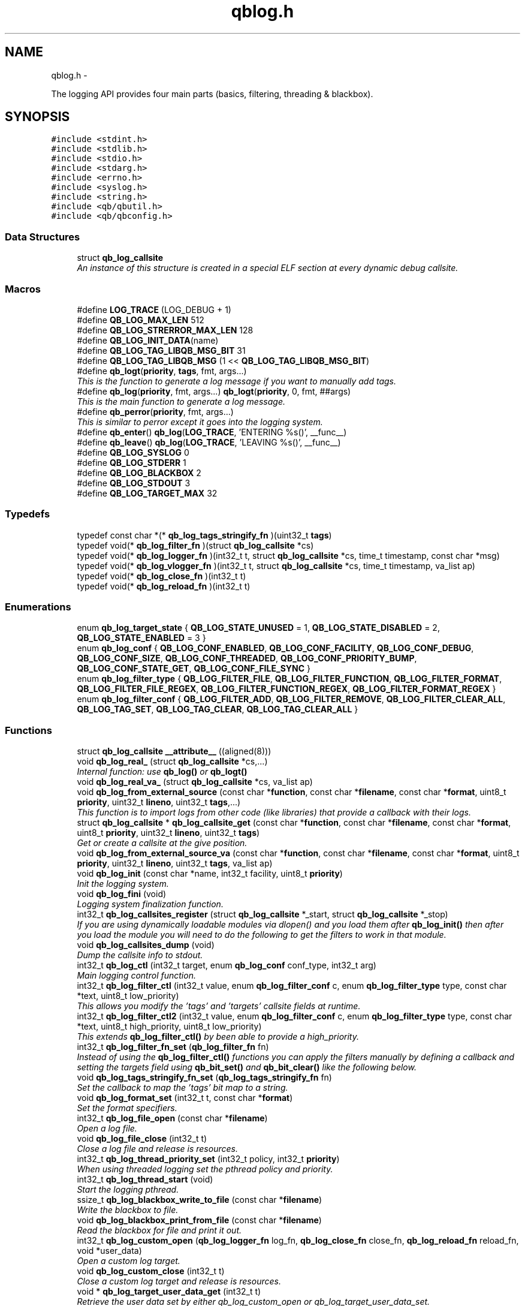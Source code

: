 .TH "qblog.h" 3 "Tue Aug 26 2014" "Version 0.17.1" "libqb" \" -*- nroff -*-
.ad l
.nh
.SH NAME
qblog.h \- 
.PP
The logging API provides four main parts (basics, filtering, threading & blackbox)\&.  

.SH SYNOPSIS
.br
.PP
\fC#include <stdint\&.h>\fP
.br
\fC#include <stdlib\&.h>\fP
.br
\fC#include <stdio\&.h>\fP
.br
\fC#include <stdarg\&.h>\fP
.br
\fC#include <errno\&.h>\fP
.br
\fC#include <syslog\&.h>\fP
.br
\fC#include <string\&.h>\fP
.br
\fC#include <qb/qbutil\&.h>\fP
.br
\fC#include <qb/qbconfig\&.h>\fP
.br

.SS "Data Structures"

.in +1c
.ti -1c
.RI "struct \fBqb_log_callsite\fP"
.br
.RI "\fIAn instance of this structure is created in a special ELF section at every dynamic debug callsite\&. \fP"
.in -1c
.SS "Macros"

.in +1c
.ti -1c
.RI "#define \fBLOG_TRACE\fP   (LOG_DEBUG + 1)"
.br
.ti -1c
.RI "#define \fBQB_LOG_MAX_LEN\fP   512"
.br
.ti -1c
.RI "#define \fBQB_LOG_STRERROR_MAX_LEN\fP   128"
.br
.ti -1c
.RI "#define \fBQB_LOG_INIT_DATA\fP(name)"
.br
.ti -1c
.RI "#define \fBQB_LOG_TAG_LIBQB_MSG_BIT\fP   31"
.br
.ti -1c
.RI "#define \fBQB_LOG_TAG_LIBQB_MSG\fP   (1 << \fBQB_LOG_TAG_LIBQB_MSG_BIT\fP)"
.br
.ti -1c
.RI "#define \fBqb_logt\fP(\fBpriority\fP, \fBtags\fP, fmt, args\&.\&.\&.)"
.br
.RI "\fIThis is the function to generate a log message if you want to manually add tags\&. \fP"
.ti -1c
.RI "#define \fBqb_log\fP(\fBpriority\fP, fmt, args\&.\&.\&.)   \fBqb_logt\fP(\fBpriority\fP, 0, fmt, ##args)"
.br
.RI "\fIThis is the main function to generate a log message\&. \fP"
.ti -1c
.RI "#define \fBqb_perror\fP(\fBpriority\fP, fmt, args\&.\&.\&.)"
.br
.RI "\fIThis is similar to perror except it goes into the logging system\&. \fP"
.ti -1c
.RI "#define \fBqb_enter\fP()   \fBqb_log\fP(\fBLOG_TRACE\fP, 'ENTERING %s()', __func__)"
.br
.ti -1c
.RI "#define \fBqb_leave\fP()   \fBqb_log\fP(\fBLOG_TRACE\fP, 'LEAVING %s()', __func__)"
.br
.ti -1c
.RI "#define \fBQB_LOG_SYSLOG\fP   0"
.br
.ti -1c
.RI "#define \fBQB_LOG_STDERR\fP   1"
.br
.ti -1c
.RI "#define \fBQB_LOG_BLACKBOX\fP   2"
.br
.ti -1c
.RI "#define \fBQB_LOG_STDOUT\fP   3"
.br
.ti -1c
.RI "#define \fBQB_LOG_TARGET_MAX\fP   32"
.br
.in -1c
.SS "Typedefs"

.in +1c
.ti -1c
.RI "typedef const char *(* \fBqb_log_tags_stringify_fn\fP )(uint32_t \fBtags\fP)"
.br
.ti -1c
.RI "typedef void(* \fBqb_log_filter_fn\fP )(struct \fBqb_log_callsite\fP *cs)"
.br
.ti -1c
.RI "typedef void(* \fBqb_log_logger_fn\fP )(int32_t t, struct \fBqb_log_callsite\fP *cs, time_t timestamp, const char *msg)"
.br
.ti -1c
.RI "typedef void(* \fBqb_log_vlogger_fn\fP )(int32_t t, struct \fBqb_log_callsite\fP *cs, time_t timestamp, va_list ap)"
.br
.ti -1c
.RI "typedef void(* \fBqb_log_close_fn\fP )(int32_t t)"
.br
.ti -1c
.RI "typedef void(* \fBqb_log_reload_fn\fP )(int32_t t)"
.br
.in -1c
.SS "Enumerations"

.in +1c
.ti -1c
.RI "enum \fBqb_log_target_state\fP { \fBQB_LOG_STATE_UNUSED\fP =  1, \fBQB_LOG_STATE_DISABLED\fP =  2, \fBQB_LOG_STATE_ENABLED\fP =  3 }"
.br
.ti -1c
.RI "enum \fBqb_log_conf\fP { \fBQB_LOG_CONF_ENABLED\fP, \fBQB_LOG_CONF_FACILITY\fP, \fBQB_LOG_CONF_DEBUG\fP, \fBQB_LOG_CONF_SIZE\fP, \fBQB_LOG_CONF_THREADED\fP, \fBQB_LOG_CONF_PRIORITY_BUMP\fP, \fBQB_LOG_CONF_STATE_GET\fP, \fBQB_LOG_CONF_FILE_SYNC\fP }"
.br
.ti -1c
.RI "enum \fBqb_log_filter_type\fP { \fBQB_LOG_FILTER_FILE\fP, \fBQB_LOG_FILTER_FUNCTION\fP, \fBQB_LOG_FILTER_FORMAT\fP, \fBQB_LOG_FILTER_FILE_REGEX\fP, \fBQB_LOG_FILTER_FUNCTION_REGEX\fP, \fBQB_LOG_FILTER_FORMAT_REGEX\fP }"
.br
.ti -1c
.RI "enum \fBqb_log_filter_conf\fP { \fBQB_LOG_FILTER_ADD\fP, \fBQB_LOG_FILTER_REMOVE\fP, \fBQB_LOG_FILTER_CLEAR_ALL\fP, \fBQB_LOG_TAG_SET\fP, \fBQB_LOG_TAG_CLEAR\fP, \fBQB_LOG_TAG_CLEAR_ALL\fP }"
.br
.in -1c
.SS "Functions"

.in +1c
.ti -1c
.RI "struct \fBqb_log_callsite\fP \fB__attribute__\fP ((aligned(8)))"
.br
.ti -1c
.RI "void \fBqb_log_real_\fP (struct \fBqb_log_callsite\fP *cs,\&.\&.\&.)"
.br
.RI "\fIInternal function: use \fBqb_log()\fP or \fBqb_logt()\fP \fP"
.ti -1c
.RI "void \fBqb_log_real_va_\fP (struct \fBqb_log_callsite\fP *cs, va_list ap)"
.br
.ti -1c
.RI "void \fBqb_log_from_external_source\fP (const char *\fBfunction\fP, const char *\fBfilename\fP, const char *\fBformat\fP, uint8_t \fBpriority\fP, uint32_t \fBlineno\fP, uint32_t \fBtags\fP,\&.\&.\&.)"
.br
.RI "\fIThis function is to import logs from other code (like libraries) that provide a callback with their logs\&. \fP"
.ti -1c
.RI "struct \fBqb_log_callsite\fP * \fBqb_log_callsite_get\fP (const char *\fBfunction\fP, const char *\fBfilename\fP, const char *\fBformat\fP, uint8_t \fBpriority\fP, uint32_t \fBlineno\fP, uint32_t \fBtags\fP)"
.br
.RI "\fIGet or create a callsite at the give position\&. \fP"
.ti -1c
.RI "void \fBqb_log_from_external_source_va\fP (const char *\fBfunction\fP, const char *\fBfilename\fP, const char *\fBformat\fP, uint8_t \fBpriority\fP, uint32_t \fBlineno\fP, uint32_t \fBtags\fP, va_list ap)"
.br
.ti -1c
.RI "void \fBqb_log_init\fP (const char *name, int32_t facility, uint8_t \fBpriority\fP)"
.br
.RI "\fIInit the logging system\&. \fP"
.ti -1c
.RI "void \fBqb_log_fini\fP (void)"
.br
.RI "\fILogging system finalization function\&. \fP"
.ti -1c
.RI "int32_t \fBqb_log_callsites_register\fP (struct \fBqb_log_callsite\fP *_start, struct \fBqb_log_callsite\fP *_stop)"
.br
.RI "\fIIf you are using dynamically loadable modules via dlopen() and you load them after \fBqb_log_init()\fP then after you load the module you will need to do the following to get the filters to work in that module\&. \fP"
.ti -1c
.RI "void \fBqb_log_callsites_dump\fP (void)"
.br
.RI "\fIDump the callsite info to stdout\&. \fP"
.ti -1c
.RI "int32_t \fBqb_log_ctl\fP (int32_t target, enum \fBqb_log_conf\fP conf_type, int32_t arg)"
.br
.RI "\fIMain logging control function\&. \fP"
.ti -1c
.RI "int32_t \fBqb_log_filter_ctl\fP (int32_t value, enum \fBqb_log_filter_conf\fP c, enum \fBqb_log_filter_type\fP type, const char *text, uint8_t low_priority)"
.br
.RI "\fIThis allows you modify the 'tags' and 'targets' callsite fields at runtime\&. \fP"
.ti -1c
.RI "int32_t \fBqb_log_filter_ctl2\fP (int32_t value, enum \fBqb_log_filter_conf\fP c, enum \fBqb_log_filter_type\fP type, const char *text, uint8_t high_priority, uint8_t low_priority)"
.br
.RI "\fIThis extends \fBqb_log_filter_ctl()\fP by been able to provide a high_priority\&. \fP"
.ti -1c
.RI "int32_t \fBqb_log_filter_fn_set\fP (\fBqb_log_filter_fn\fP fn)"
.br
.RI "\fIInstead of using the \fBqb_log_filter_ctl()\fP functions you can apply the filters manually by defining a callback and setting the targets field using \fBqb_bit_set()\fP and \fBqb_bit_clear()\fP like the following below\&. \fP"
.ti -1c
.RI "void \fBqb_log_tags_stringify_fn_set\fP (\fBqb_log_tags_stringify_fn\fP fn)"
.br
.RI "\fISet the callback to map the 'tags' bit map to a string\&. \fP"
.ti -1c
.RI "void \fBqb_log_format_set\fP (int32_t t, const char *\fBformat\fP)"
.br
.RI "\fISet the format specifiers\&. \fP"
.ti -1c
.RI "int32_t \fBqb_log_file_open\fP (const char *\fBfilename\fP)"
.br
.RI "\fIOpen a log file\&. \fP"
.ti -1c
.RI "void \fBqb_log_file_close\fP (int32_t t)"
.br
.RI "\fIClose a log file and release is resources\&. \fP"
.ti -1c
.RI "int32_t \fBqb_log_thread_priority_set\fP (int32_t policy, int32_t \fBpriority\fP)"
.br
.RI "\fIWhen using threaded logging set the pthread policy and priority\&. \fP"
.ti -1c
.RI "int32_t \fBqb_log_thread_start\fP (void)"
.br
.RI "\fIStart the logging pthread\&. \fP"
.ti -1c
.RI "ssize_t \fBqb_log_blackbox_write_to_file\fP (const char *\fBfilename\fP)"
.br
.RI "\fIWrite the blackbox to file\&. \fP"
.ti -1c
.RI "void \fBqb_log_blackbox_print_from_file\fP (const char *\fBfilename\fP)"
.br
.RI "\fIRead the blackbox for file and print it out\&. \fP"
.ti -1c
.RI "int32_t \fBqb_log_custom_open\fP (\fBqb_log_logger_fn\fP log_fn, \fBqb_log_close_fn\fP close_fn, \fBqb_log_reload_fn\fP reload_fn, void *user_data)"
.br
.RI "\fIOpen a custom log target\&. \fP"
.ti -1c
.RI "void \fBqb_log_custom_close\fP (int32_t t)"
.br
.RI "\fIClose a custom log target and release is resources\&. \fP"
.ti -1c
.RI "void * \fBqb_log_target_user_data_get\fP (int32_t t)"
.br
.RI "\fIRetrieve the user data set by either qb_log_custom_open or qb_log_target_user_data_set\&. \fP"
.ti -1c
.RI "int32_t \fBqb_log_target_user_data_set\fP (int32_t t, void *user_data)"
.br
.RI "\fIAssociate user data with this log target\&. \fP"
.ti -1c
.RI "void \fBqb_log_target_format\fP (int32_t target, struct \fBqb_log_callsite\fP *cs, time_t timestamp, const char *formatted_message, char *output_buffer)"
.br
.RI "\fIformat the callsite and timestamp info according to the format set using \fBqb_log_format_set()\fP It is intended to be used from your custom logger function\&. \fP"
.ti -1c
.RI "int32_t \fBqb_log_facility2int\fP (const char *fname)"
.br
.RI "\fIConvert string 'auth' to equivalent number 'LOG_AUTH' etc\&. \fP"
.ti -1c
.RI "const char * \fBqb_log_facility2str\fP (int32_t fnum)"
.br
.RI "\fIConvert number 'LOG_AUTH' to equivalent string 'auth' etc\&. \fP"
.in -1c
.SS "Variables"

.in +1c
.ti -1c
.RI "const char * \fBfunction\fP"
.br
.ti -1c
.RI "const char * \fBfilename\fP"
.br
.ti -1c
.RI "const char * \fBformat\fP"
.br
.ti -1c
.RI "uint8_t \fBpriority\fP"
.br
.ti -1c
.RI "uint32_t \fBlineno\fP"
.br
.ti -1c
.RI "uint32_t \fBtargets\fP"
.br
.ti -1c
.RI "uint32_t \fBtags\fP"
.br
.ti -1c
.RI "struct \fBqb_log_callsite\fP \fB__start___verbose\fP []"
.br
.ti -1c
.RI "struct \fBqb_log_callsite\fP \fB__stop___verbose\fP []"
.br
.ti -1c
.RI "enum \fBqb_log_target_state\fP \fB__attribute__\fP"
.br
.in -1c
.SH "Detailed Description"
.PP 
The logging API provides four main parts (basics, filtering, threading & blackbox)\&. 

The idea behind this logging system is not to be prescriptive but to provide a set of tools to help the developer achieve what they want quickly and easily\&.
.PP
\fBBasic logging API\&.\fP
.RS 4
Call \fBqb_log()\fP to generate a log message\&. Then to write the message somewhere meaningful call \fBqb_log_ctl()\fP to configure the targets\&.
.RE
.PP
Simplist possible use: 
.PP
.nf
   main() {
        qb_log_init('simple-log', LOG_DAEMON, LOG_INFO);
        // \&.\&.\&.
        qb_log(LOG_WARNING, 'watch out');
        // \&.\&.\&.
        qb_log_fini();
   }

.fi
.PP
.PP
\fBConfiguring log targets\&.\fP
.RS 4
A log target can by syslog, stderr, the blackbox or a text file\&. By default only syslog is enabled\&.
.RE
.PP
To enable a target do the following 
.PP
.nf
        qb_log_ctl(QB_LOG_BLACKBOX, QB_LOG_CONF_ENABLED, QB_TRUE);

.fi
.PP
.PP
syslog, stderr and the blackbox are static (they don't need to be created, just enabled or disabled\&. However you can open multiple logfiles (32 - QB_LOG_BLACKBOX)\&. To do this use the following code\&. 
.PP
.nf
        mytarget = qb_log_file_open('/var/log/mylogfile');
        qb_log_ctl(mytarget, QB_LOG_CONF_ENABLED, QB_TRUE);

.fi
.PP
.PP
Once your targets are enabled/opened you can configure them as follows: Configure the size of blackbox 
.PP
.nf
        qb_log_ctl(QB_LOG_BLACKBOX, QB_LOG_CONF_SIZE, 1024*10);

.fi
.PP
.PP
Make logging to file threaded: 
.PP
.nf
        qb_log_ctl(mytarget, QB_LOG_CONF_THREADED, QB_TRUE);

.fi
.PP
.PP
To workaround your syslog daemon filtering all messages > LOG_INFO 
.PP
.nf
        qb_log_ctl(QB_LOG_SYSLOG, QB_LOG_CONF_PRIORITY_BUMP,
                   LOG_INFO - LOG_DEBUG);

.fi
.PP
.PP
To ensure all logs to file targets are fsync'ed (default QB_FALSE) 
.PP
.nf
        qb_log_ctl(mytarget, QB_LOG_CONF_FILE_SYNC, QB_TRUE);

.fi
.PP
.PP
\fBFiltering messages\&.\fP
.RS 4
To have more power over what log messages go to which target you can apply filters to the targets\&. What happens is the desired callsites have the correct bit set\&. Then when the log message is generated it gets sent to the targets based on which bit is set in the callsite's 'target' bitmap\&. Messages can be filtered based on the:
.IP "1." 4
filename + priority
.IP "2." 4
function name + priority
.IP "3." 4
format string + priority
.PP
.RE
.PP
So to make all logs from evil_fnunction() go to stderr do the following: 
.PP
.nf
        qb_log_filter_ctl(QB_LOG_STDERR, QB_LOG_FILTER_ADD,
                          QB_LOG_FILTER_FUNCTION, 'evil_fnunction', LOG_TRACE);

.fi
.PP
.PP
So to make all logs from totem* (with a priority <= LOG_INFO) go to stderr do the following: 
.PP
.nf
        qb_log_filter_ctl(QB_LOG_STDERR, QB_LOG_FILTER_ADD,
                          QB_LOG_FILTER_FILE, 'totem', LOG_INFO);

.fi
.PP
.PP
So to make all logs with the substring 'ringbuffer' go to stderr do the following: 
.PP
.nf
        qb_log_filter_ctl(QB_LOG_STDERR, QB_LOG_FILTER_ADD,
                          QB_LOG_FILTER_FORMAT, 'ringbuffer', LOG_TRACE);

.fi
.PP
.PP
\fBThread safe non-blocking logging\&.\fP
.RS 4
Logging is only thread safe when threaded logging is in use\&. If you plan on logging from multiple threads, you must initialize libqb's logger thread and use qg_log_filter_ctl to set the QB_LOG_CONF_THREADED flag on all the logging targets in use\&.
.RE
.PP
To achieve non-blocking logging you can use threaded logging as well So any calls to write() or syslog() will not hold up your program\&.
.PP
Threaded logging use: 
.PP
.nf
   main() {
        qb_log_init('simple-log', LOG_DAEMON, LOG_INFO);
        qb_log_ctl(QB_LOG_SYSLOG, QB_LOG_CONF_THREADED, QB_TRUE);
        // \&.\&.\&.
        daemonize();
        // call this after you fork()
        qb_log_thread_start();
        // \&.\&.\&.
        qb_log(LOG_WARNING, 'watch out');
        // \&.\&.\&.
        qb_log_fini();
   }

.fi
.PP
.PP
\fBA blackbox for in-field diagnosis\&.\fP
.RS 4
This stores log messages in a ringbuffer so they can be written to file if the program crashes (you will need to catch SIGSEGV)\&. These can then be easily printed out later\&.
.RE
.PP
\fBNote:\fP
.RS 4
the blackbox is not enabled by default\&.
.RE
.PP
Blackbox usage: 
.PP
.nf
   static void sigsegv_handler(int sig)
   {
        (void)signal (SIGSEGV, SIG_DFL);
        qb_log_blackbox_write_to_file('simple-log\&.fdata');
        qb_log_fini();
        raise(SIGSEGV);
   }
  
   main() {
  
        signal(SIGSEGV, sigsegv_handler);
  
        qb_log_init('simple-log', LOG_DAEMON, LOG_INFO);
        qb_log_filter_ctl(QB_LOG_BLACKBOX, QB_LOG_FILTER_ADD,
                          QB_LOG_FILTER_FILE, '*', LOG_DEBUG);
        qb_log_ctl(QB_LOG_BLACKBOX, QB_LOG_CONF_SIZE, 1024*10);
        qb_log_ctl(QB_LOG_BLACKBOX, QB_LOG_CONF_ENABLED, QB_TRUE);
        // \&.\&.\&.
        qb_log(LOG_WARNING, 'watch out');
        // \&.\&.\&.
        qb_log_fini();
   }

.fi
.PP
.PP
\fBTagging messages\&.\fP
.RS 4
You can tag messages using the second argument to \fBqb_logt()\fP or by using \fBqb_log_filter_ctl()\fP\&. This can be used to add feature or sub-system information to the logs\&.
.RE
.PP
.PP
.nf
   const char* my_tags_stringify(uint32_t tags) {
        if (qb_bit_is_set(tags, QB_LOG_TAG_LIBQB_MSG_BIT) {
                return 'libqb';
        } else if (tags == 3) {
                return 'three';
        } else {
                return 'MAIN';
        }
   }
   main() {
        // \&.\&.\&.
        qb_log_tags_stringify_fn_set(my_tags_stringify);
        qb_log_format_set(QB_LOG_STDERR, '[%5g] %p %b');
        // \&.\&.\&.
        qb_logt(LOG_INFO, 3, 'hello');
        qb_logt(LOG_INFO, 0, 'hello');
   }
.fi
.PP
 The code above will produce: 
.PP
.nf
   [libqb] some message
   [three] info hello
   [MAIN ] info hello

.fi
.PP
 
.SH "Macro Definition Documentation"
.PP 
.SS "#define LOG_TRACE   (LOG_DEBUG + 1)"

.SS "#define qb_enter()   \fBqb_log\fP(\fBLOG_TRACE\fP, 'ENTERING %s()', __func__)"

.SS "#define qb_leave()   \fBqb_log\fP(\fBLOG_TRACE\fP, 'LEAVING %s()', __func__)"

.SS "#define qb_log(\fBpriority\fP, fmt, args\&.\&.\&.)   \fBqb_logt\fP(\fBpriority\fP, 0, fmt, ##args)"

.PP
This is the main function to generate a log message\&. \fBParameters:\fP
.RS 4
\fIpriority\fP this takes syslog priorities\&. 
.br
\fIfmt\fP usual printf style format specifiers 
.br
\fIargs\fP usual printf style args 
.RE
.PP

.SS "#define QB_LOG_BLACKBOX   2"

.SS "#define QB_LOG_INIT_DATA(name)"
\fBValue:\fP
.PP
.nf
void name(void);                                                   \
    void name(void) { if (__start___verbose != __stop___verbose) {assert(1);} } \
    void __attribute__ ((constructor)) name(void);
.fi
.SS "#define QB_LOG_MAX_LEN   512"

.SS "#define QB_LOG_STDERR   1"

.SS "#define QB_LOG_STDOUT   3"

.SS "#define QB_LOG_STRERROR_MAX_LEN   128"

.SS "#define QB_LOG_SYSLOG   0"

.SS "#define QB_LOG_TAG_LIBQB_MSG   (1 << \fBQB_LOG_TAG_LIBQB_MSG_BIT\fP)"

.SS "#define QB_LOG_TAG_LIBQB_MSG_BIT   31"

.SS "#define QB_LOG_TARGET_MAX   32"

.SS "#define qb_logt(\fBpriority\fP, \fBtags\fP, fmt, args\&.\&.\&.)"
\fBValue:\fP
.PP
.nf
do {                     \
        static struct qb_log_callsite descriptor                        \
        __attribute__((section('__verbose'), aligned(8))) =             \
        { __func__, __FILE__, fmt, priority, __LINE__, 0, tags };       \
        qb_log_real_(&descriptor, ##args);                              \
    } while(0)
.fi
.PP
This is the function to generate a log message if you want to manually add tags\&. \fBParameters:\fP
.RS 4
\fIpriority\fP this takes syslog priorities\&. 
.br
\fItags\fP this is a uint32_t that you can use with \fBqb_log_tags_stringify_fn_set()\fP to 'tag' a log message with a feature or sub-system then you can use '%g' in the format specifer to print it out\&. 
.br
\fIfmt\fP usual printf style format specifiers 
.br
\fIargs\fP usual printf style args 
.RE
.PP

.SS "#define qb_perror(\fBpriority\fP, fmt, args\&.\&.\&.)"
\fBValue:\fP
.PP
.nf
do {                              \
        char _perr_buf_[QB_LOG_STRERROR_MAX_LEN];                       \
        const char *_perr_str_ = qb_strerror_r(errno, _perr_buf_, sizeof(_perr_buf_));  \
        qb_logt(priority, 0, fmt ': %s (%d)', ##args, _perr_str_, errno);               \
    } while(0)
.fi
.PP
This is similar to perror except it goes into the logging system\&. \fBParameters:\fP
.RS 4
\fIpriority\fP this takes syslog priorities\&. 
.br
\fIfmt\fP usual printf style format specifiers 
.br
\fIargs\fP usual printf style args 
.RE
.PP

.SH "Typedef Documentation"
.PP 
.SS "typedef void(* qb_log_close_fn)(int32_t t)"

.SS "typedef void(* qb_log_filter_fn)(struct \fBqb_log_callsite\fP *cs)"

.SS "typedef void(* qb_log_logger_fn)(int32_t t, struct \fBqb_log_callsite\fP *cs, time_t timestamp, const char *msg)"

.SS "typedef void(* qb_log_reload_fn)(int32_t t)"

.SS "typedef const char*(* qb_log_tags_stringify_fn)(uint32_t \fBtags\fP)"

.SS "typedef void(* qb_log_vlogger_fn)(int32_t t, struct \fBqb_log_callsite\fP *cs, time_t timestamp, va_list ap)"

.SH "Enumeration Type Documentation"
.PP 
.SS "enum \fBqb_log_conf\fP"

.PP
\fBEnumerator: \fP
.in +1c
.TP
\fB\fIQB_LOG_CONF_ENABLED \fP\fP
.TP
\fB\fIQB_LOG_CONF_FACILITY \fP\fP
.TP
\fB\fIQB_LOG_CONF_DEBUG \fP\fP
.TP
\fB\fIQB_LOG_CONF_SIZE \fP\fP
.TP
\fB\fIQB_LOG_CONF_THREADED \fP\fP
.TP
\fB\fIQB_LOG_CONF_PRIORITY_BUMP \fP\fP
.TP
\fB\fIQB_LOG_CONF_STATE_GET \fP\fP
.TP
\fB\fIQB_LOG_CONF_FILE_SYNC \fP\fP

.SS "enum \fBqb_log_filter_conf\fP"

.PP
\fBEnumerator: \fP
.in +1c
.TP
\fB\fIQB_LOG_FILTER_ADD \fP\fP
.TP
\fB\fIQB_LOG_FILTER_REMOVE \fP\fP
.TP
\fB\fIQB_LOG_FILTER_CLEAR_ALL \fP\fP
.TP
\fB\fIQB_LOG_TAG_SET \fP\fP
.TP
\fB\fIQB_LOG_TAG_CLEAR \fP\fP
.TP
\fB\fIQB_LOG_TAG_CLEAR_ALL \fP\fP

.SS "enum \fBqb_log_filter_type\fP"

.PP
\fBEnumerator: \fP
.in +1c
.TP
\fB\fIQB_LOG_FILTER_FILE \fP\fP
.TP
\fB\fIQB_LOG_FILTER_FUNCTION \fP\fP
.TP
\fB\fIQB_LOG_FILTER_FORMAT \fP\fP
.TP
\fB\fIQB_LOG_FILTER_FILE_REGEX \fP\fP
.TP
\fB\fIQB_LOG_FILTER_FUNCTION_REGEX \fP\fP
.TP
\fB\fIQB_LOG_FILTER_FORMAT_REGEX \fP\fP

.SS "enum \fBqb_log_target_state\fP"

.PP
\fBEnumerator: \fP
.in +1c
.TP
\fB\fIQB_LOG_STATE_UNUSED \fP\fP
.TP
\fB\fIQB_LOG_STATE_DISABLED \fP\fP
.TP
\fB\fIQB_LOG_STATE_ENABLED \fP\fP

.SH "Function Documentation"
.PP 
.SS "struct \fBqb_log_callsite\fP __attribute__ ((aligned(8)))"

.SS "void qb_log_blackbox_print_from_file (const char *filename)"

.PP
Read the blackbox for file and print it out\&. 
.SS "ssize_t qb_log_blackbox_write_to_file (const char *filename)"

.PP
Write the blackbox to file\&. 
.SS "struct \fBqb_log_callsite\fP* qb_log_callsite_get (const char *function, const char *filename, const char *format, uint8_tpriority, uint32_tlineno, uint32_ttags)\fC [read]\fP"

.PP
Get or create a callsite at the give position\&. The result can then be passed into \fBqb_log_real_()\fP
.PP
\fBParameters:\fP
.RS 4
\fIfunction\fP originating function name 
.br
\fIfilename\fP originating filename 
.br
\fIformat\fP format string 
.br
\fIpriority\fP this takes syslog priorities\&. 
.br
\fIlineno\fP file line number 
.br
\fItags\fP the tag 
.RE
.PP

.SS "void qb_log_callsites_dump (void)"

.PP
Dump the callsite info to stdout\&. 
.SS "int32_t qb_log_callsites_register (struct \fBqb_log_callsite\fP *_start, struct \fBqb_log_callsite\fP *_stop)"

.PP
If you are using dynamically loadable modules via dlopen() and you load them after \fBqb_log_init()\fP then after you load the module you will need to do the following to get the filters to work in that module\&. .PP
.nf
        _start = dlsym (dl_handle, '__start___verbose');
        _stop = dlsym (dl_handle, '__stop___verbose');
        qb_log_callsites_register(_start, _stop);
.fi
.PP
 
.SS "int32_t qb_log_ctl (int32_ttarget, enum \fBqb_log_conf\fPconf_type, int32_targ)"

.PP
Main logging control function\&. \fBParameters:\fP
.RS 4
\fItarget\fP QB_LOG_SYSLOG, QB_LOG_STDERR or result from \fBqb_log_file_open()\fP 
.br
\fIconf_type\fP what to configure 
.br
\fIarg\fP the new value 
.RE
.PP
\fBSee also:\fP
.RS 4
\fBqb_log_conf\fP
.RE
.PP
\fBReturn values:\fP
.RS 4
\fI-errno\fP on error 
.br
\fI0\fP on success 
.br
\fIqb_log_target_state\fP for QB_LOG_CONF_STATE_GET 
.RE
.PP

.SS "void qb_log_custom_close (int32_tt)"

.PP
Close a custom log target and release is resources\&. 
.SS "int32_t qb_log_custom_open (\fBqb_log_logger_fn\fPlog_fn, \fBqb_log_close_fn\fPclose_fn, \fBqb_log_reload_fn\fPreload_fn, void *user_data)"

.PP
Open a custom log target\&. \fBReturn values:\fP
.RS 4
\fI-errno\fP on error 
.br
\fI3\fP to 31 (to be passed into other qb_log_* functions) 
.RE
.PP

.SS "int32_t qb_log_facility2int (const char *fname)"

.PP
Convert string 'auth' to equivalent number 'LOG_AUTH' etc\&. 
.SS "const char* qb_log_facility2str (int32_tfnum)"

.PP
Convert number 'LOG_AUTH' to equivalent string 'auth' etc\&. 
.SS "void qb_log_file_close (int32_tt)"

.PP
Close a log file and release is resources\&. 
.SS "int32_t qb_log_file_open (const char *filename)"

.PP
Open a log file\&. \fBReturn values:\fP
.RS 4
\fI-errno\fP on error 
.br
\fI3\fP to 31 (to be passed into other qb_log_* functions) 
.RE
.PP

.SS "int32_t qb_log_filter_ctl (int32_tvalue, enum \fBqb_log_filter_conf\fPc, enum \fBqb_log_filter_type\fPtype, const char *text, uint8_tlow_priority)"

.PP
This allows you modify the 'tags' and 'targets' callsite fields at runtime\&. 
.SS "int32_t qb_log_filter_ctl2 (int32_tvalue, enum \fBqb_log_filter_conf\fPc, enum \fBqb_log_filter_type\fPtype, const char *text, uint8_thigh_priority, uint8_tlow_priority)"

.PP
This extends \fBqb_log_filter_ctl()\fP by been able to provide a high_priority\&. 
.SS "int32_t qb_log_filter_fn_set (\fBqb_log_filter_fn\fPfn)"

.PP
Instead of using the \fBqb_log_filter_ctl()\fP functions you can apply the filters manually by defining a callback and setting the targets field using \fBqb_bit_set()\fP and \fBqb_bit_clear()\fP like the following below\&. .PP
.nf
   static void
   m_filter(struct qb_log_callsite *cs)
   {
        if ((cs->priority >= LOG_ALERT &&
             cs->priority <= LOG_DEBUG) &&
             strcmp(cs->filename, 'my_c_file\&.c') == 0) {
                qb_bit_set(cs->targets, QB_LOG_SYSLOG);
        } else {
                qb_bit_clear(cs->targets, QB_LOG_SYSLOG);
        }
   }
.fi
.PP
 
.SS "void qb_log_fini (void)"

.PP
Logging system finalization function\&. It releases any shared memory\&. Stops the logging thread if running\&. Flushes the last message to their destinations\&. 
.SS "void qb_log_format_set (int32_tt, const char *format)"

.PP
Set the format specifiers\&. n FUNCTION NAME f FILENAME l FILELINE p PRIORITY t TIMESTAMP b BUFFER g TAGS N name (passed into qb_log_init) P PID H hostname
.PP
any number between % and character specify field length to pad or chop 
.SS "void qb_log_from_external_source (const char *function, const char *filename, const char *format, uint8_tpriority, uint32_tlineno, uint32_ttags, \&.\&.\&.)"

.PP
This function is to import logs from other code (like libraries) that provide a callback with their logs\&. \fBNote:\fP
.RS 4
the performance of this will not impress you, as the filtering is done on each log message, not before hand\&. So try doing basic pre-filtering\&.
.RE
.PP
\fBParameters:\fP
.RS 4
\fIfunction\fP originating function name 
.br
\fIfilename\fP originating filename 
.br
\fIformat\fP format string 
.br
\fIpriority\fP this takes syslog priorities\&. 
.br
\fIlineno\fP file line number 
.br
\fItags\fP this is a uint32_t that you can use with \fBqb_log_tags_stringify_fn_set()\fP to 'tag' a log message with a feature or sub-system then you can use '%g' in the format specifer to print it out\&. 
.RE
.PP

.SS "void qb_log_from_external_source_va (const char *function, const char *filename, const char *format, uint8_tpriority, uint32_tlineno, uint32_ttags, va_listap)"

.SS "void qb_log_init (const char *name, int32_tfacility, uint8_tpriority)"

.PP
Init the logging system\&. \fBParameters:\fP
.RS 4
\fIname\fP will be passed into openlog() 
.br
\fIfacility\fP default for all new targets\&. 
.br
\fIpriority\fP a basic filter with this priority will be added\&. 
.RE
.PP

.SS "void qb_log_real_ (struct \fBqb_log_callsite\fP *cs, \&.\&.\&.)"

.PP
Internal function: use \fBqb_log()\fP or \fBqb_logt()\fP 
.SS "void qb_log_real_va_ (struct \fBqb_log_callsite\fP *cs, va_listap)"

.SS "void qb_log_tags_stringify_fn_set (\fBqb_log_tags_stringify_fn\fPfn)"

.PP
Set the callback to map the 'tags' bit map to a string\&. 
.SS "void qb_log_target_format (int32_ttarget, struct \fBqb_log_callsite\fP *cs, time_ttimestamp, const char *formatted_message, char *output_buffer)"

.PP
format the callsite and timestamp info according to the format set using \fBqb_log_format_set()\fP It is intended to be used from your custom logger function\&. 
.SS "void* qb_log_target_user_data_get (int32_tt)"

.PP
Retrieve the user data set by either qb_log_custom_open or qb_log_target_user_data_set\&. 
.SS "int32_t qb_log_target_user_data_set (int32_tt, void *user_data)"

.PP
Associate user data with this log target\&. \fBNote:\fP
.RS 4
only use this with custom targets 
.RE
.PP

.SS "int32_t qb_log_thread_priority_set (int32_tpolicy, int32_tpriority)"

.PP
When using threaded logging set the pthread policy and priority\&. \fBReturn values:\fP
.RS 4
\fI-errno\fP on error 
.br
\fI0\fP success 
.RE
.PP

.SS "int32_t qb_log_thread_start (void)"

.PP
Start the logging pthread\&. 
.SH "Variable Documentation"
.PP 
.SS "enum \fBqb_log_target_state\fP  __attribute__"

.SS "struct \fBqb_log_callsite\fP __start___verbose[]"

.SS "struct \fBqb_log_callsite\fP __stop___verbose[]"

.SS "const char* filename"

.SS "const char* format"

.SS "const char* function"

.SS "uint32_t lineno"

.SS "uint8_t priority"

.SS "uint32_t tags"

.SS "uint32_t targets"

.SH "Author"
.PP 
Generated automatically by Doxygen for libqb from the source code\&.
